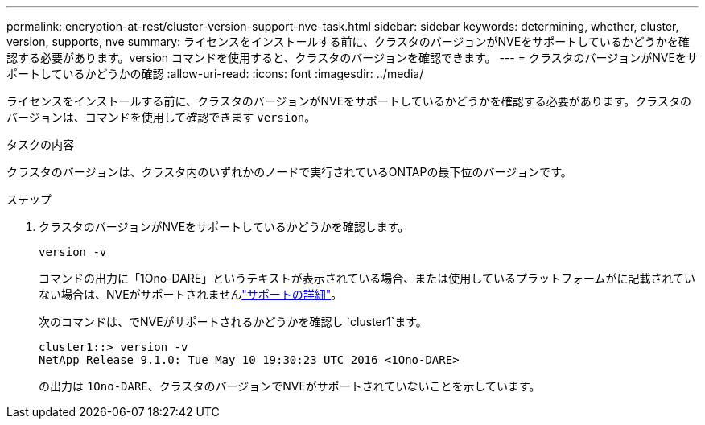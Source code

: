 ---
permalink: encryption-at-rest/cluster-version-support-nve-task.html 
sidebar: sidebar 
keywords: determining, whether, cluster, version, supports, nve 
summary: ライセンスをインストールする前に、クラスタのバージョンがNVEをサポートしているかどうかを確認する必要があります。version コマンドを使用すると、クラスタのバージョンを確認できます。 
---
= クラスタのバージョンがNVEをサポートしているかどうかの確認
:allow-uri-read: 
:icons: font
:imagesdir: ../media/


[role="lead"]
ライセンスをインストールする前に、クラスタのバージョンがNVEをサポートしているかどうかを確認する必要があります。クラスタのバージョンは、コマンドを使用して確認できます `version`。

.タスクの内容
クラスタのバージョンは、クラスタ内のいずれかのノードで実行されているONTAPの最下位のバージョンです。

.ステップ
. クラスタのバージョンがNVEをサポートしているかどうかを確認します。
+
`version -v`

+
コマンドの出力に「1Ono-DARE」というテキストが表示されている場合、または使用しているプラットフォームがに記載されていない場合は、NVEがサポートされませんlink:configure-netapp-volume-encryption-concept.html#support-details["サポートの詳細"]。

+
次のコマンドは、でNVEがサポートされるかどうかを確認し `cluster1`ます。

+
[listing]
----
cluster1::> version -v
NetApp Release 9.1.0: Tue May 10 19:30:23 UTC 2016 <1Ono-DARE>
----
+
の出力は `1Ono-DARE`、クラスタのバージョンでNVEがサポートされていないことを示しています。


